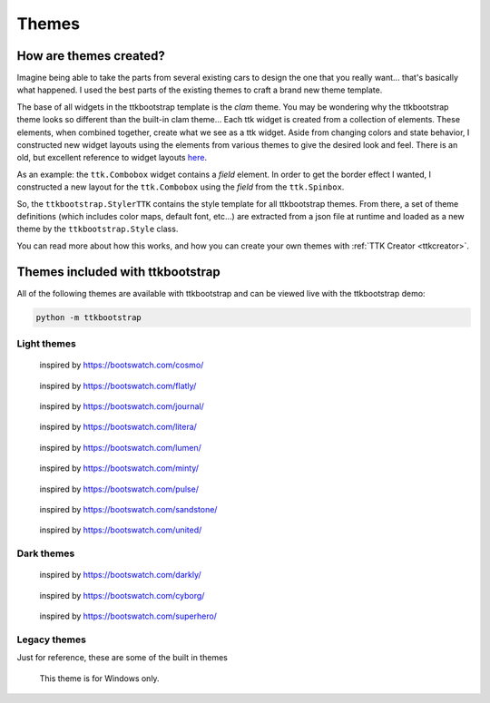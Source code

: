 Themes
======

How are themes created?
-----------------------
Imagine being able to take the parts from several existing cars to design the one that you really want... that's
basically what happened. I used the best parts of the existing themes to craft a brand new theme template.

The base of all widgets in the ttkbootstrap template is the *clam* theme. You may be wondering why the ttkbootstrap
theme looks so different than the built-in clam theme... Each ttk widget is created from a collection of elements.
These elements, when combined together, create what we see as a ttk widget. Aside from changing colors and state
behavior, I constructed new widget layouts using the elements from various themes to give the desired look and feel.
There is an old, but excellent reference to widget layouts here_.

.. _here: https://anzeljg.github.io/rin2/book2/2405/docs/tkinter/ttk-themes.html

As an example: the ``ttk.Combobox`` widget contains a *field* element. In order to get the border effect I wanted,
I constructed a new layout for the ``ttk.Combobox`` using the *field* from the ``ttk.Spinbox``.

So, the ``ttkbootstrap.StylerTTK`` contains the style template for all ttkbootstrap themes. From there, a set of
theme definitions (which includes color maps, default font, etc...) are extracted from a json file at runtime and
loaded as a new theme by the ``ttkbootstrap.Style`` class.

You can read more about how this works, and how you can create your own themes with :ref:`TTK Creator <ttkcreator>`.

Themes included with ttkbootstrap
---------------------------------
All of the following themes are available with ttkbootstrap and can be viewed live with the ttkbootstrap demo:

.. code-block:: python

    python -m ttkbootstrap


Light themes
............
.. figure:: _static/examples/cosmo.png
    :scale: 70%
    :alt: an example image of theme cosmo

    inspired by https://bootswatch.com/cosmo/

.. figure:: _static/examples/flatly.png
    :scale: 70%
    :alt: an example image of theme flatly

    inspired by https://bootswatch.com/flatly/

.. figure:: _static/examples/journal.png
    :scale: 70%
    :alt: an example image of theme journal

    inspired by https://bootswatch.com/journal/

.. figure:: _static/examples/litera.png
    :scale: 70%
    :alt: an example image of theme litera

    inspired by https://bootswatch.com/litera/

.. figure:: _static/examples/lumen.png
    :scale: 70%
    :alt: an example image of theme lumen

    inspired by https://bootswatch.com/lumen/

.. figure:: _static/examples/minty.png
    :scale: 70%
    :alt: an example image of theme minty

    inspired by https://bootswatch.com/minty/

.. figure:: _static/examples/pulse.png
    :scale: 70%
    :alt: an example image of theme pulse

    inspired by https://bootswatch.com/pulse/

.. figure:: _static/examples/sandstone.png
    :scale: 70%
    :alt: an example image of theme sandstone

    inspired by https://bootswatch.com/sandstone/

.. figure:: _static/examples/united.png
    :scale: 70%
    :alt: an example image of theme united

    inspired by https://bootswatch.com/united/

.. figure:: _static/examples/yeti.png
    :scale: 70%
    :alt: an example image of theme yeti

Dark themes
...........
.. figure:: _static/examples/darkly.png
    :scale: 70%
    :alt: an example image of theme darkly

    inspired by https://bootswatch.com/darkly/

.. figure:: _static/examples/cyborg.png
    :scale: 70%
    :alt: an example image of theme cyborg

    inspired by https://bootswatch.com/cyborg/

.. figure:: _static/examples/superhero.png
    :scale: 70%
    :alt: an example image of theme superhero

    inspired by https://bootswatch.com/superhero/

.. figure:: _static/examples/solar.png
    :scale: 70%
    :alt: an example image of theme solar

Legacy themes
.............
Just for reference, these are some of the built in themes

.. figure:: _static/examples/classic.png
    :scale: 70%
    :alt: an example image of theme classic

.. figure:: _static/examples/alt.png
    :scale: 70%
    :alt: an example image of theme alt

.. figure:: _static/examples/clam.png
    :scale: 70%
    :alt: an example image of theme clam

.. figure:: _static/examples/xpnative.png
    :scale: 70%
    :alt: an example image of theme xpnative

    This theme is for Windows only.

